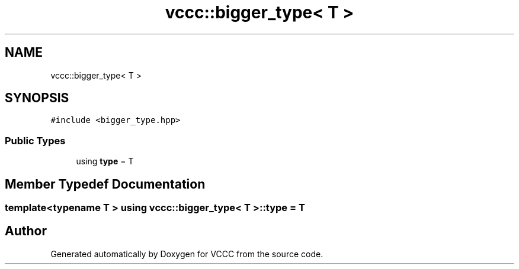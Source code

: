 .TH "vccc::bigger_type< T >" 3 "Fri Dec 18 2020" "VCCC" \" -*- nroff -*-
.ad l
.nh
.SH NAME
vccc::bigger_type< T >
.SH SYNOPSIS
.br
.PP
.PP
\fC#include <bigger_type\&.hpp>\fP
.SS "Public Types"

.in +1c
.ti -1c
.RI "using \fBtype\fP = T"
.br
.in -1c
.SH "Member Typedef Documentation"
.PP 
.SS "template<typename T > using \fBvccc::bigger_type\fP< T >::\fBtype\fP =  T"


.SH "Author"
.PP 
Generated automatically by Doxygen for VCCC from the source code\&.
